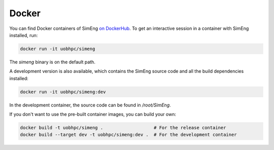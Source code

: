 Docker
======

You can find Docker containers of SimEng `on DockerHub
<https://hub.docker.com/r/uobhpc/simeng>`_.
To get an interactive session in a container with SimEng installed, run:

.. code-block:: text

    docker run -it uobhpc/simeng

The `simeng` binary is on the default path.

A development version is also available, which contains the SimEng source code and all the build dependencies installed:

.. code-block:: text

    docker run -it uobhpc/simeng:dev

In the development container, the source code can be found in `/root/SimEng`.

If you don't want to use the pre-built container images, you can build your own:

.. code-block:: text

    docker build -t uobhpc/simeng .                   # For the release container
    docker build --target dev -t uobhpc/simeng:dev .  # For the development container
